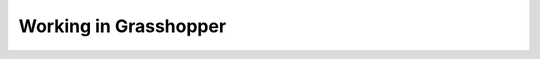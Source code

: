 ********************************************************************************
Working in Grasshopper
********************************************************************************

